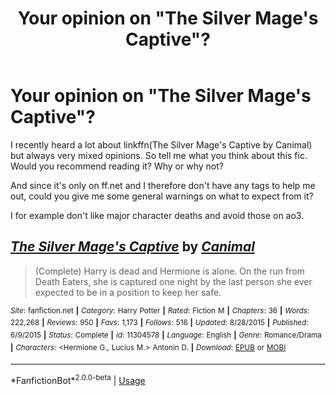 #+TITLE: Your opinion on "The Silver Mage's Captive"?

* Your opinion on "The Silver Mage's Captive"?
:PROPERTIES:
:Author: BornWithThreeKidneys
:Score: 2
:DateUnix: 1591968427.0
:DateShort: 2020-Jun-12
:FlairText: Discussion
:END:
I recently heard a lot about linkffn(The Silver Mage's Captive by Canimal) but always very mixed opinions. So tell me what you think about this fic. Would you recommend reading it? Why or why not?

And since it's only on ff.net and I therefore don't have any tags to help me out, could you give me some general warnings on what to expect from it?

I for example don't like major character deaths and avoid those on ao3.


** [[https://www.fanfiction.net/s/11304578/1/][*/The Silver Mage's Captive/*]] by [[https://www.fanfiction.net/u/354278/Canimal][/Canimal/]]

#+begin_quote
  (Complete) Harry is dead and Hermione is alone. On the run from Death Eaters, she is captured one night by the last person she ever expected to be in a position to keep her safe.
#+end_quote

^{/Site/:} ^{fanfiction.net} ^{*|*} ^{/Category/:} ^{Harry} ^{Potter} ^{*|*} ^{/Rated/:} ^{Fiction} ^{M} ^{*|*} ^{/Chapters/:} ^{36} ^{*|*} ^{/Words/:} ^{222,268} ^{*|*} ^{/Reviews/:} ^{950} ^{*|*} ^{/Favs/:} ^{1,173} ^{*|*} ^{/Follows/:} ^{516} ^{*|*} ^{/Updated/:} ^{8/28/2015} ^{*|*} ^{/Published/:} ^{6/9/2015} ^{*|*} ^{/Status/:} ^{Complete} ^{*|*} ^{/id/:} ^{11304578} ^{*|*} ^{/Language/:} ^{English} ^{*|*} ^{/Genre/:} ^{Romance/Drama} ^{*|*} ^{/Characters/:} ^{<Hermione} ^{G.,} ^{Lucius} ^{M.>} ^{Antonin} ^{D.} ^{*|*} ^{/Download/:} ^{[[http://www.ff2ebook.com/old/ffn-bot/index.php?id=11304578&source=ff&filetype=epub][EPUB]]} ^{or} ^{[[http://www.ff2ebook.com/old/ffn-bot/index.php?id=11304578&source=ff&filetype=mobi][MOBI]]}

--------------

*FanfictionBot*^{2.0.0-beta} | [[https://github.com/tusing/reddit-ffn-bot/wiki/Usage][Usage]]
:PROPERTIES:
:Author: FanfictionBot
:Score: 1
:DateUnix: 1591968444.0
:DateShort: 2020-Jun-12
:END:
